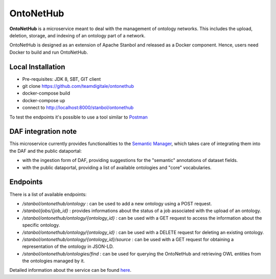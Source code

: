 
OntoNetHub
============================================================

**OntoNetHub** is a microservice meant to deal with the management of ontology networks.
This includes the upload, deletion, storage, and indexing of an ontology part of a network.

OntoNetHub is designed as an extension of Apache Stanbol and released as a Docker component. Hence, users need Docker to build and run OntoNetHub.


Local Installation
------------------
- Pre-requisites: JDK 8, SBT, GIT client
- git clone https://github.com/teamdigitale/ontonethub
- docker-compose build
- docker-compose up
- connect to http://localhost:8000/stanbol/ontonethub

To test the endpoints it's possible to use a tool similar to `Postman <https://www.getpostman.com/>`_


DAF integration note
--------------------

This microservice currently provides functionalities to the `Semantic Manager <semantic-manager.html>`__, which takes care of integrating them into the DAF and the public dataportal:

- with the ingestion form of DAF, providing suggestions for the "semantic" annotations of dataset fields.
- with the public dataportal, providing a list of available ontologies and "core" vocabularies.


Endpoints
---------

There is a list of available endpoints:

- */stanbol/ontonethub/ontology*                       : can be used to add a new ontology using a POST request.
- */stanbol/jobs/{job_id}*                             : provides informations about the status of a job associated with the upload of an ontology.
- */stanbol/ontonethub/ontology/{ontology_id}*         : can be used with a GET request to access the information about the specific ontology.
- */stanbol/ontonethub/ontology/{ontology_id}*         : can be used with a DELETE request for deleting an existing ontology.
- */stanbol/ontonethub/ontology/{ontology_id}/source*  : can be used with a GET request for obtaining a representation of the ontology in JSON-LD.
- */stanbol/ontonethub/ontologies/find*                : can be used for querying the OntoNetHub and retrieving OWL entities from the ontologies managed by it.


Detailed information about the service can be found `here <https://github.com/teamdigitale/ontonethub>`_.
